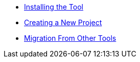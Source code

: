 * xref:installation.adoc[Installing the Tool]
* xref:creating-new-project.adoc[Creating a New Project]
* xref:migration.adoc[Migration From Other Tools]
